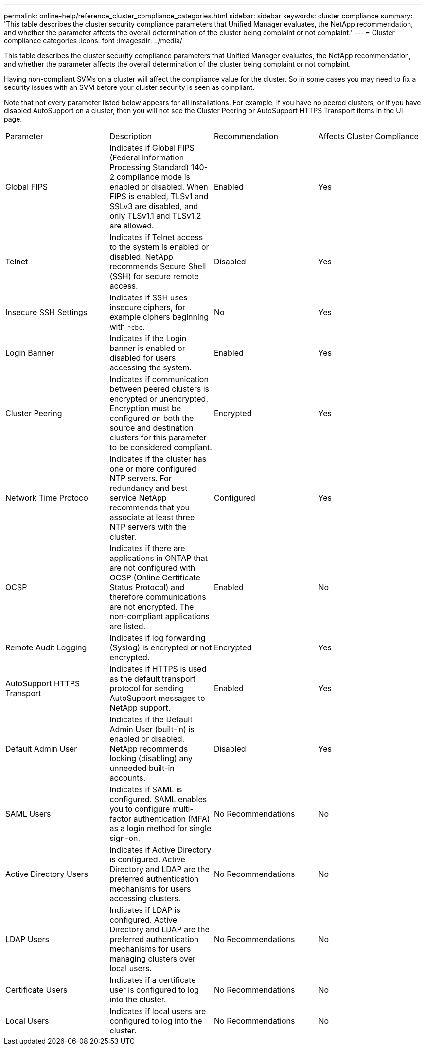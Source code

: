 ---
permalink: online-help/reference_cluster_compliance_categories.html
sidebar: sidebar
keywords: cluster compliance
summary: 'This table describes the cluster security compliance parameters that Unified Manager evaluates, the NetApp recommendation, and whether the parameter affects the overall determination of the cluster being complaint or not complaint.'
---
= Cluster compliance categories
:icons: font
:imagesdir: ../media/

[.lead]
This table describes the cluster security compliance parameters that Unified Manager evaluates, the NetApp recommendation, and whether the parameter affects the overall determination of the cluster being complaint or not complaint.

Having non-compliant SVMs on a cluster will affect the compliance value for the cluster. So in some cases you may need to fix a security issues with an SVM before your cluster security is seen as compliant.

Note that not every parameter listed below appears for all installations. For example, if you have no peered clusters, or if you have disabled AutoSupport on a cluster, then you will not see the Cluster Peering or AutoSupport HTTPS Transport items in the UI page.

|===
| Parameter| Description| Recommendation| Affects Cluster Compliance
a|
Global FIPS
a|
Indicates if Global FIPS (Federal Information Processing Standard) 140-2 compliance mode is enabled or disabled. When FIPS is enabled, TLSv1 and SSLv3 are disabled, and only TLSv1.1 and TLSv1.2 are allowed.
a|
Enabled
a|
Yes
a|
Telnet
a|
Indicates if Telnet access to the system is enabled or disabled. NetApp recommends Secure Shell (SSH) for secure remote access.
a|
Disabled
a|
Yes
a|
Insecure SSH Settings
a|
Indicates if SSH uses insecure ciphers, for example ciphers beginning with `*cbc`.
a|
No
a|
Yes
a|
Login Banner
a|
Indicates if the Login banner is enabled or disabled for users accessing the system.
a|
Enabled
a|
Yes
a|
Cluster Peering
a|
Indicates if communication between peered clusters is encrypted or unencrypted. Encryption must be configured on both the source and destination clusters for this parameter to be considered compliant.
a|
Encrypted
a|
Yes
a|
Network Time Protocol
a|
Indicates if the cluster has one or more configured NTP servers. For redundancy and best service NetApp recommends that you associate at least three NTP servers with the cluster.
a|
Configured
a|
Yes
a|
OCSP
a|
Indicates if there are applications in ONTAP that are not configured with OCSP (Online Certificate Status Protocol) and therefore communications are not encrypted. The non-compliant applications are listed.
a|
Enabled
a|
No
a|
Remote Audit Logging
a|
Indicates if log forwarding (Syslog) is encrypted or not encrypted.
a|
Encrypted
a|
Yes
a|
AutoSupport HTTPS Transport
a|
Indicates if HTTPS is used as the default transport protocol for sending AutoSupport messages to NetApp support.
a|
Enabled
a|
Yes
a|
Default Admin User
a|
Indicates if the Default Admin User (built-in) is enabled or disabled. NetApp recommends locking (disabling) any unneeded built-in accounts.
a|
Disabled
a|
Yes
a|
SAML Users
a|
Indicates if SAML is configured. SAML enables you to configure multi-factor authentication (MFA) as a login method for single sign-on.
a|
No Recommendations
a|
No
a|
Active Directory Users
a|
Indicates if Active Directory is configured. Active Directory and LDAP are the preferred authentication mechanisms for users accessing clusters.
a|
No Recommendations
a|
No
a|
LDAP Users
a|
Indicates if LDAP is configured. Active Directory and LDAP are the preferred authentication mechanisms for users managing clusters over local users.
a|
No Recommendations
a|
No
a|
Certificate Users
a|
Indicates if a certificate user is configured to log into the cluster.
a|
No Recommendations
a|
No
a|
Local Users
a|
Indicates if local users are configured to log into the cluster.
a|
No Recommendations
a|
No
|===
